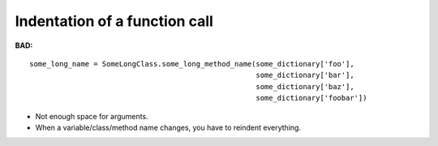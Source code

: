 ==============================
Indentation of a function call
==============================

**BAD:**

.. rst-class:: bad

::

    some_long_name = SomeLongClass.some_long_method_name(some_dictionary['foo'],
                                                         some_dictionary['bar'],
                                                         some_dictionary['baz'],
                                                         some_dictionary['foobar'])

* Not enough space for arguments.
* When a variable/class/method name changes, you have to reindent everything.
